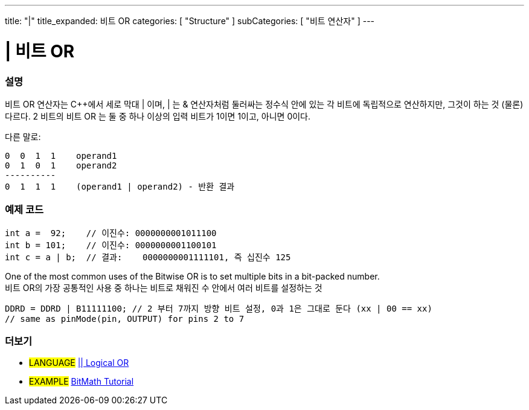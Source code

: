 ---
title: "|"
title_expanded: 비트 OR
categories: [ "Structure" ]
subCategories: [ "비트 연산자" ]
---





= | 비트 OR


// OVERVIEW SECTION STARTS
[#overview]
--

[float]
=== 설명
비트 OR 연산자는 C++에서 세로 막대 | 이며, | 는  & 연산자처럼 둘러싸는 정수식 안에 있는 각 비트에 독립적으로 연산하지만, 그것이 하는 것 (물론) 다르다.
2 비트의 비트 OR 는 둘 중 하나 이상의 입력 비트가 1이면 1이고, 아니면 0이다.
[%hardbreaks]

다른 말로:

    0  0  1  1    operand1
    0  1  0  1    operand2
    ----------
    0  1  1  1    (operand1 | operand2) - 반환 결과
[%hardbreaks]

--
// OVERVIEW SECTION ENDS



// HOW TO USE SECTION STARTS
[#howtouse]
--

[float]
=== 예제 코드

[source,arduino]
----
int a =  92;    // 이진수: 0000000001011100
int b = 101;    // 이진수: 0000000001100101
int c = a | b;  // 결과:    0000000001111101, 즉 십진수 125
----
[%hardbreaks]

One of the most common uses of the Bitwise OR is to set multiple bits in a bit-packed number.
비트 OR의 가장 공통적인 사용 중 하나는 비트로 채워진 수 안에서 여러 비트를 설정하는 것

[source,arduino]
----
DDRD = DDRD | B11111100; // 2 부터 7까지 방향 비트 설정, 0과 1은 그대로 둔다 (xx | 00 == xx)
// same as pinMode(pin, OUTPUT) for pins 2 to 7
----

--
// HOW TO USE SECTION ENDS


// SEE ALSO SECTION
[#see_also]
--

[float]
=== 더보기


[role="language"]
* #LANGUAGE# link:../../boolean-operators/logicalor[|| Logical OR]

[role="example"]
* #EXAMPLE# https://www.arduino.cc/playground/Code/BitMath[BitMath Tutorial^]

--
// SEE ALSO SECTION ENDS